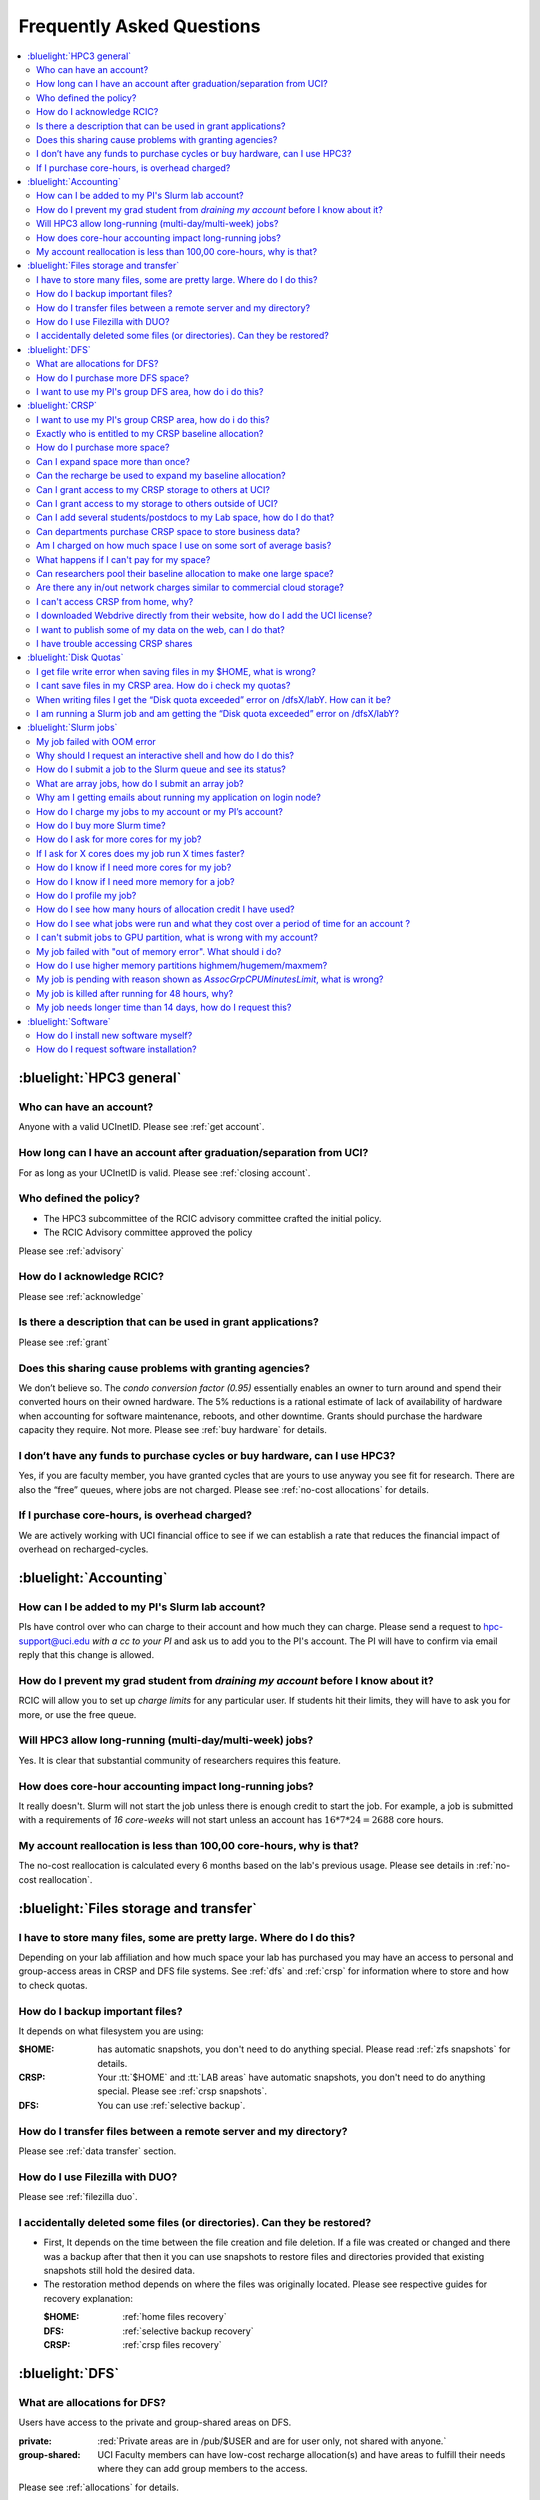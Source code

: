 .. _faq:

Frequently Asked Questions
==========================

.. contents::
   :local:

..
  FAQ should be questions that actually got asked.
  Formulate them as a question and an answer.
  Consider that the answer is best as a reference to another place in the documentation.


:bluelight:`HPC3 general`
-------------------------

Who can have an account?
~~~~~~~~~~~~~~~~~~~~~~~~~

Anyone with a valid UCInetID. Please see :ref:`get account`.

How long can I have an account after graduation/separation from UCI?
~~~~~~~~~~~~~~~~~~~~~~~~~~~~~~~~~~~~~~~~~~~~~~~~~~~~~~~~~~~~~~~~~~~~

For as long as your UCInetID is valid.
Please see :ref:`closing account`.

Who defined the policy?
~~~~~~~~~~~~~~~~~~~~~~~

* The HPC3 subcommittee of the RCIC advisory committee crafted the initial policy.
* The RCIC Advisory committee approved the policy

Please see :ref:`advisory`

How do I acknowledge RCIC?
~~~~~~~~~~~~~~~~~~~~~~~~~~

Please see :ref:`acknowledge`

Is there a description that can be used in grant applications?
~~~~~~~~~~~~~~~~~~~~~~~~~~~~~~~~~~~~~~~~~~~~~~~~~~~~~~~~~~~~~~

Please see :ref:`grant`

Does this sharing cause problems with granting agencies?
~~~~~~~~~~~~~~~~~~~~~~~~~~~~~~~~~~~~~~~~~~~~~~~~~~~~~~~~

We don’t believe so.  The *condo conversion factor (0.95)* essentially enables an owner to turn
around and spend their converted hours on their owned hardware. The 5% reductions is a rational
estimate of lack of availability of hardware when accounting for software maintenance, reboots,
and other downtime. Grants should purchase the hardware capacity they require. Not more.
Please see :ref:`buy hardware` for details.

I don’t have any funds to purchase cycles or buy hardware, can I use HPC3?
~~~~~~~~~~~~~~~~~~~~~~~~~~~~~~~~~~~~~~~~~~~~~~~~~~~~~~~~~~~~~~~~~~~~~~~~~~

Yes, if you are faculty member, you have granted cycles that are yours to use anyway you see fit
for research. There are also the “free” queues, where jobs are not charged.
Please see :ref:`no-cost allocations` for details.

If I purchase core-hours, is overhead charged?
~~~~~~~~~~~~~~~~~~~~~~~~~~~~~~~~~~~~~~~~~~~~~~

We are actively working with UCI financial office to see if we can establish
a rate that reduces the financial impact of overhead on recharged-cycles.

:bluelight:`Accounting`
-----------------------

.. _add lab account:

How can I be added to my PI's Slurm lab account?
~~~~~~~~~~~~~~~~~~~~~~~~~~~~~~~~~~~~~~~~~~~~~~~~

PIs have control over who can charge to their account and how much they can charge.
Please send a request to hpc-support@uci.edu
*with a cc to your PI* and ask us to add you to the PI's account.
The PI will have to confirm via email reply that this change is allowed.

How do I prevent my grad student from *draining my account* before I know about it?
~~~~~~~~~~~~~~~~~~~~~~~~~~~~~~~~~~~~~~~~~~~~~~~~~~~~~~~~~~~~~~~~~~~~~~~~~~~~~~~~~~~

RCIC will allow you to set up *charge limits* for any particular user.  If
students hit their limits, they will have to ask you for more, or use the free queue.

Will HPC3 allow long-running (multi-day/multi-week) jobs?
~~~~~~~~~~~~~~~~~~~~~~~~~~~~~~~~~~~~~~~~~~~~~~~~~~~~~~~~~

Yes. It is clear that substantial community of researchers requires this feature.

How does core-hour accounting impact long-running jobs?
~~~~~~~~~~~~~~~~~~~~~~~~~~~~~~~~~~~~~~~~~~~~~~~~~~~~~~~

It really doesn't. Slurm will not  start the job unless there is enough
credit to start the job. For example, a job is submitted with a requirements
of *16 core-weeks* will not start unless an account has :math:`16 * 7 * 24 = 2688`
core hours.

My account reallocation is less than 100,00 core-hours, why is that?
~~~~~~~~~~~~~~~~~~~~~~~~~~~~~~~~~~~~~~~~~~~~~~~~~~~~~~~~~~~~~~~~~~~~

The no-cost reallocation is calculated every 6 months based on the lab's
previous  usage. Please see details in :ref:`no-cost reallocation`.

:bluelight:`Files storage and transfer`
---------------------------------------

I have to store many files, some are pretty large. Where do I do this?
~~~~~~~~~~~~~~~~~~~~~~~~~~~~~~~~~~~~~~~~~~~~~~~~~~~~~~~~~~~~~~~~~~~~~~

Depending on your lab affiliation and how much space your lab has purchased
you may have an access to personal and group-access areas in CRSP and DFS
file systems. See :ref:`dfs` and :ref:`crsp` for information where to store and how to
check quotas.

How do I backup important files?
~~~~~~~~~~~~~~~~~~~~~~~~~~~~~~~~

It depends on what filesystem you are using:

:$HOME:
  has automatic snapshots, you don't need to do anything special.
  Please read :ref:`zfs snapshots` for details.
:CRSP:
  Your :tt:`$HOME` and :tt:`LAB areas` have automatic snapshots, you don't
  need to do anything special. Please see  :ref:`crsp snapshots`.
:DFS:
  You can use :ref:`selective backup`.

How do I transfer files between a remote server and my directory?
~~~~~~~~~~~~~~~~~~~~~~~~~~~~~~~~~~~~~~~~~~~~~~~~~~~~~~~~~~~~~~~~~~

Please see :ref:`data transfer` section.

How do I use Filezilla with DUO?
~~~~~~~~~~~~~~~~~~~~~~~~~~~~~~~~

Please see :ref:`filezilla duo`.

I accidentally deleted some files (or directories). Can they be restored?
~~~~~~~~~~~~~~~~~~~~~~~~~~~~~~~~~~~~~~~~~~~~~~~~~~~~~~~~~~~~~~~~~~~~~~~~~

- First, It depends on the time between the file creation and file deletion. If
  a file was created or changed and there was a backup after that then it
  you can use snapshots to restore files and directories provided that existing
  snapshots still hold the desired data.
- The restoration method depends on where the files was originally
  located. Please see respective guides for recovery explanation:

  :$HOME:
    :ref:`home files recovery`
  :DFS:
    :ref:`selective backup recovery`
  :CRSP:
    :ref:`crsp files recovery`

:bluelight:`DFS`
----------------

What are allocations for DFS?
~~~~~~~~~~~~~~~~~~~~~~~~~~~~~

Users have access to the private and group-shared areas on DFS.

:private: 
  :red:`Private areas are in /pub/$USER and are for user only, not shared with anyone.`

:group-shared:
   UCI Faculty members can have low-cost recharge allocation(s) and have 
   areas to fulfill their needs where they can add group members to the access.

Please see :ref:`allocations` for details.

How do I purchase more DFS space?
~~~~~~~~~~~~~~~~~~~~~~~~~~~~~~~~~

Please see how to :ref:`buy dfs`

I want to use my PI's group DFS area, how do i do this?
~~~~~~~~~~~~~~~~~~~~~~~~~~~~~~~~~~~~~~~~~~~~~~~~~~~~~~~

If your PI already has a group DFS area you need to submit a ticket
to hpc-support@uci.edu requesting to be be added to a specific group
for a specific DFS filesystem access, *with a cc to your PI*.
Your PI will need to reply with a confirmation in order for us to approve your request.

:bluelight:`CRSP`
-----------------

I want to use my PI's group CRSP area, how do i do this?
~~~~~~~~~~~~~~~~~~~~~~~~~~~~~~~~~~~~~~~~~~~~~~~~~~~~~~~~

Please see :ref:`getting crsp account`

Exactly who is entitled to my CRSP baseline allocation?
~~~~~~~~~~~~~~~~~~~~~~~~~~~~~~~~~~~~~~~~~~~~~~~~~~~~~~~

All ladder faculty and any UCI employee who can serve as PI or Co-PI on an extramural grant.
Please see :ref:`allocations` for details.

How do I purchase more space?
~~~~~~~~~~~~~~~~~~~~~~~~~~~~~

Please see how to :ref:`buy crsp`

Can I expand space more than once?
~~~~~~~~~~~~~~~~~~~~~~~~~~~~~~~~~~

Yes. We track when each of your space allocations expire and recharge
appropriately.  Multiple purchases can be used to expand your space.

Can the recharge be used to expand my baseline allocation?
~~~~~~~~~~~~~~~~~~~~~~~~~~~~~~~~~~~~~~~~~~~~~~~~~~~~~~~~~~

You will always have your baseline allocation and you can use recharge to buy more space.
For example, if you were to purchase 10TB for 1 year ($600) and add it to your baseline, you will
have 11TB of allocated space. Please see how to :ref:`buy crsp`
and :ref:`recharge allocations` for pricing.

Can I grant access to my CRSP storage to others at UCI?
~~~~~~~~~~~~~~~~~~~~~~~~~~~~~~~~~~~~~~~~~~~~~~~~~~~~~~~

Yes. Under your control, you can add people (by the UCINetID)
to have read, write or read/write access to your storage.

Can I grant access to my storage to others outside of UCI?
~~~~~~~~~~~~~~~~~~~~~~~~~~~~~~~~~~~~~~~~~~~~~~~~~~~~~~~~~~

You will need to sponsor a UCINetID for your external collaborators.
They will then be able to access CRSP using normal mechanisms. Please see
:ref:`access`.

Can I add several students/postdocs to my Lab space, how do I do that?
~~~~~~~~~~~~~~~~~~~~~~~~~~~~~~~~~~~~~~~~~~~~~~~~~~~~~~~~~~~~~~~~~~~~~~

Please see :ref:`getting crsp account`

Can departments purchase CRSP space to store business data?
~~~~~~~~~~~~~~~~~~~~~~~~~~~~~~~~~~~~~~~~~~~~~~~~~~~~~~~~~~~

No. CRSP is designed and funded for research data.  Storing non-research data
will compromise CRSP status as research equipment (which has significant tax implications).

Am I charged on how much space I use on some sort of average basis?
~~~~~~~~~~~~~~~~~~~~~~~~~~~~~~~~~~~~~~~~~~~~~~~~~~~~~~~~~~~~~~~~~~~

No.  This is a capacity recharge similar to purchasing an N Terabyte disk dedicated for your use.
If you are utilizing only 1/2 of the space, you are still charged for your purchased capacity.

What happens if I can't pay for my space?
~~~~~~~~~~~~~~~~~~~~~~~~~~~~~~~~~~~~~~~~~

You will be required to bring your utilized capacity to be within your
baseline allocation.  RCIC can work with you to move data off of CRSP
in a timely manner.

If a researcher is not reducing utilized capacity, access to all data
in this space will be frozen (no read or write access). If, after multiple
attempts, the owner of the space remains unresponsive, data will be deleted
to bring it to baseline allocation.

Can researchers pool their baseline allocation to make one large space?
~~~~~~~~~~~~~~~~~~~~~~~~~~~~~~~~~~~~~~~~~~~~~~~~~~~~~~~~~~~~~~~~~~~~~~~

No. In extensive consultation with RCIC Executive committee, we established
the people cost of tracking and implementing such combinations outweigh the benefits.

Are there any in/out network  charges similar to commercial cloud storage?
~~~~~~~~~~~~~~~~~~~~~~~~~~~~~~~~~~~~~~~~~~~~~~~~~~~~~~~~~~~~~~~~~~~~~~~~~~~

No. CRSP is connected at high-speed to the campus network and leverages this existing resource.

I can't access CRSP from home, why?
~~~~~~~~~~~~~~~~~~~~~~~~~~~~~~~~~~~

All access modes of CRSP require you to be connected the UCI production network.
From home, you must use the `campus VPN <https://www.oit.uci.edu/help/vpn>`_

I downloaded Webdrive directly from their website, how do I add the UCI license?
~~~~~~~~~~~~~~~~~~~~~~~~~~~~~~~~~~~~~~~~~~~~~~~~~~~~~~~~~~~~~~~~~~~~~~~~~~~~~~~~

You cannot. **You must use RCIC-provided CRSP Desktop**
which is a specialized version of Webdrive for Windows and Mac that already have the license key embedded.
Please see :ref:`client desktop windows` and :ref:`client desktop mac` for
instructions how to download and use.

I want to publish some of my data on the web, can I do that?
~~~~~~~~~~~~~~~~~~~~~~~~~~~~~~~~~~~~~~~~~~~~~~~~~~~~~~~~~~~~

Not yet. This is more complicated than it might appear.
The key questions revolve around data security.

I have trouble accessing CRSP shares
~~~~~~~~~~~~~~~~~~~~~~~~~~~~~~~~~~~~

Consult our :ref:`crsp troubleshoot`.

:bluelight:`Disk Quotas`
------------------------

I get file write error when saving files in my $HOME, what is wrong?
~~~~~~~~~~~~~~~~~~~~~~~~~~~~~~~~~~~~~~~~~~~~~~~~~~~~~~~~~~~~~~~~~~~~~~~~~~~
You exceeded your $HOME disk quota.
See :ref:`home quotas` that explains how to check and fix.

I cant save files in my CRSP area. How do i check my quotas?
~~~~~~~~~~~~~~~~~~~~~~~~~~~~~~~~~~~~~~~~~~~~~~~~~~~~~~~~~~~~
See :ref:`crsp quotas` for explanation.

When writing files I get the “Disk quota exceeded” error on /dfsX/labY. How can it be?
~~~~~~~~~~~~~~~~~~~~~~~~~~~~~~~~~~~~~~~~~~~~~~~~~~~~~~~~~~~~~~~~~~~~~~~~~~~~~~~~~~~~~~~~~~~~~~
You need to check your quotas and verify directories permissions.
See :ref:`dfs quotas` for instructions on checking quotas and
:ref:`data transfer` for tips on data transfers.

I am running a Slurm job and am getting the “Disk quota exceeded” error on /dfsX/labY?
~~~~~~~~~~~~~~~~~~~~~~~~~~~~~~~~~~~~~~~~~~~~~~~~~~~~~~~~~~~~~~~~~~~~~~~~~~~~~~~~~~~~~~

This is group writable area, all users who write in this area contribute to
the quota and the quota is sum total of all written files. Even if your
job output small files, others may have filled it.
You need to check your :ref:`dfs quotas` for the specific DFS filesystem.

:bluelight:`Slurm jobs`
-----------------------

My job failed with OOM error 
~~~~~~~~~~~~~~~~~~~~~~~~~~~~

OOM signifies out of memory errors. The actual message can vary depending on 
where and how you run your application and may contain *OOM Killed*,
*oom_kill events* or *oom-kill*.
This means you requested a certain amount of memory but your job went over the
limit and SLURM has terminated your job. You need to request more memory.
See :ref:`How to get more memory <request memory>`.

Why should I request an interactive shell and how do I do this?
~~~~~~~~~~~~~~~~~~~~~~~~~~~~~~~~~~~~~~~~~~~~~~~~~~~~~~~~~~~~~~~

Users need to use an interactive shell when they plan to run some tasks
that take longer than 20 min and are compute intensive (CPU or
memory) operations. These includes running applications (including GUI) or data
transfers. The interactive shells are simply processes that run on compute nodes
of the cluster. See how to request an :ref:`interactive job`.

How do I submit a job to the Slurm queue and see its status?
~~~~~~~~~~~~~~~~~~~~~~~~~~~~~~~~~~~~~~~~~~~~~~~~~~~~~~~~~~~~~

You can submit a job as an interactive shell using ``srun``
command or a batch job using ``sbatch`` command and see
a status of a submitted job with ``squeue`` command.
See :ref:`slurm guide <jobs>` for examples.

What are array jobs, how do I submit an array job?
~~~~~~~~~~~~~~~~~~~~~~~~~~~~~~~~~~~~~~~~~~~~~~~~~~

Array jobs are identical independent jobs that are run using one or
more different input parameters. Instead of writing many submit scripts
one can use a single script to submit many jobs. See :ref:`array jobs <job array>`
for details.

Why am I getting emails about running my application on login node?
~~~~~~~~~~~~~~~~~~~~~~~~~~~~~~~~~~~~~~~~~~~~~~~~~~~~~~~~~~~~~~~~~~~

You are causing problems for others users. Running applications on login nodes
is a violation of our  :ref:`acceptable use` policy and
:ref:`conduct rules` rules. Review both and adjust your work on the
cluster.

How do I charge my jobs to my account or my PI’s account?
~~~~~~~~~~~~~~~~~~~~~~~~~~~~~~~~~~~~~~~~~~~~~~~~~~~~~~~~~

Every user has a default account (which is *UCnetID*) and may have a few PI lab accounts.
If not specified, a default account is charged (exception is free queues).

To specify a PI's account one need to use a ``-A`` Slurm directive either on
a command line when asking fort an interactive shell or in a Slurm batch
job. See :ref:`slurm guide <jobs>` for examples.

How do I buy more Slurm time?
~~~~~~~~~~~~~~~~~~~~~~~~~~~~~

A basic allocation is explained in :ref:`allocations`.
Only PI can purchase more hours, please see :ref:`buy core-hours`.

How do I ask for more cores for my job?
~~~~~~~~~~~~~~~~~~~~~~~~~~~~~~~~~~~~~~~

You need to specify options ``--ntasks`` or ``--cpus-per-task`` in your
job submission. See :ref:`request resources`.


If I ask for X cores does my job run X times faster?
~~~~~~~~~~~~~~~~~~~~~~~~~~~~~~~~~~~~~~~~~~~~~~~~~~~~

Asking for more cores does not make your program run faster unless your program is
capable of using multiple cores.  The performance of a  given program does not
always scale with more CPUs.

How do I know if I need more cores for my job?
~~~~~~~~~~~~~~~~~~~~~~~~~~~~~~~~~~~~~~~~~~~~~~

There are 2 distinct situations:

1. You have a program that is multi-CPU aware.
   Often such programs have a *parameter* that specifies the number of CPUs it will use.
   If the program has no such switch, or you don’t set the switch, your program is likely
   using 1 CPU.
2. Your job failed with OOM - out of memory errors.

See :ref:`request resources` for explanation how to get more CPUs or more memory.

How do I know if I need more memory for a job?
~~~~~~~~~~~~~~~~~~~~~~~~~~~~~~~~~~~~~~~~~~~~~~

1. Your job failed with OOM - out of memory errors.
2. You have a general knowledge of how much memory your program is using
   on an input of a certain size and you have increased the input.

To find out how much memory and CPU your job is using you need
to use ``sacct``, ``seff`` and ``sstat`` commands.
See :ref:`job monitoring <job monitoring>` for details.

How do I profile my job?
~~~~~~~~~~~~~~~~~~~~~~~~

Slurm records statistics for every job, including how much memory
and CPU was used, and the usage efficiency.

Slurm provides :ref:`job monitoring <job monitoring>` capabilities
that can give an idea about consumed memory, CPU and the efficiency. For most
jobs they provide sufficient information to understand what resources are needed.

How do I see how many hours of allocation credit I have used?
~~~~~~~~~~~~~~~~~~~~~~~~~~~~~~~~~~~~~~~~~~~~~~~~~~~~~~~~~~~~~

You need to use ``sbank`` command.  See :ref:`job accounting`.

How do I see what jobs were run and what they cost over a period of time for an account ?
~~~~~~~~~~~~~~~~~~~~~~~~~~~~~~~~~~~~~~~~~~~~~~~~~~~~~~~~~~~~~~~~~~~~~~~~~~~~~~~~~~~~~~~~~

We have a ``zotledger`` tool that provides this info.
See :ref:`job accounting`.

I can't submit jobs to GPU partition, what is wrong with my account?
~~~~~~~~~~~~~~~~~~~~~~~~~~~~~~~~~~~~~~~~~~~~~~~~~~~~~~~~~~~~~~~~~~~~

Nothing is wrong, you simply need to have a separate GPU account to submit
jobs to GPU partition.

GPU accounts are not automatically given to everyone, your faculty adviser can
request a GPU lab account.  For example, a PI *panteater* will have accounts:

| *PANTEATER_LAB* - for CPU jobs
| *PANTEATER_LAB_GPU* - for GPU jobs

All users can submit jobs to *free-gpu* partition without special GPU account.

My job failed with "out of memory error". What should i do?
~~~~~~~~~~~~~~~~~~~~~~~~~~~~~~~~~~~~~~~~~~~~~~~~~~~~~~~~~~~

Your job was removed by Slurm because it exceeded its memory request.
All partitions have :ref:`specific configuration <paritions structure>`
for memory, runtime, etc.
You need to increase the memory requirements for your job. See examples of
how to :ref:`request more memory <request memory>`.

For the jobs that require more memory than the
*standard/free* partitions can provide or for the jobs that require A LOT of memory
and not many CPUs, there is a limited number of higher memory nodes that are
accessible via higher memory partitions.
The :ref:`memory partitions` guide explains how to request an access.

How do I use higher memory partitions highmem/hugemem/maxmem?
~~~~~~~~~~~~~~~~~~~~~~~~~~~~~~~~~~~~~~~~~~~~~~~~~~~~~~~~~~~~~

The :ref:`memory partitions` guide explains how to request an access.

My job is pending with reason shown as *AssocGrpCPUMinutesLimit*, what is wrong?
~~~~~~~~~~~~~~~~~~~~~~~~~~~~~~~~~~~~~~~~~~~~~~~~~~~~~~~~~~~~~~~~~~~~~~~~~~~~~~~~

You don't have enough hours in your account balance to run the job. See
:ref:`job pending` for an explanation and how to fix.

My job is killed after running for 48 hours, why?
~~~~~~~~~~~~~~~~~~~~~~~~~~~~~~~~~~~~~~~~~~~~~~~~~

All queues have specific :ref:`default and max runtime limits <paritions structure>`.
The default run time protects users from unintentionally using more CPU hours than intended.

You run your job with *a default runtime*, and Slurm killed the job once the run
time limit was reached. If your job needs longer runtime, you need to :ref:`request time`.

My job needs longer time than 14 days, how do I request this?
~~~~~~~~~~~~~~~~~~~~~~~~~~~~~~~~~~~~~~~~~~~~~~~~~~~~~~~~~~~~~

First, you  need to submit your job for the partition's
:ref:`max runtime limits <paritions structure>`. Then request 
:ref:`job time limit modification <modify job>`.

:bluelight:`Software`
---------------------

How do I install new software myself?
~~~~~~~~~~~~~~~~~~~~~~~~~~~~~~~~~~~~~

Please see the :ref:`user installed` guide.

How do I request software installation?
~~~~~~~~~~~~~~~~~~~~~~~~~~~~~~~~~~~~~~~

Please see :ref:`software tickets`.
